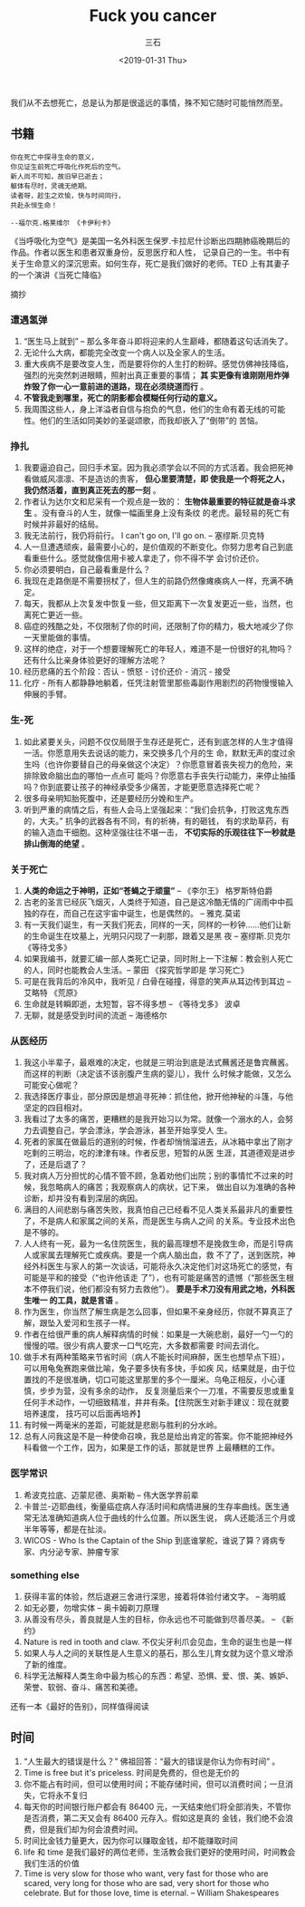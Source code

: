 #+TITLE:        Fuck you cancer
#+AUTHOR:       三石
#+DATE:         <2019-01-31 Thu>
#+EMAIL:        kyleemail@163.com
#+DESCRIPTION: 
#+TAGS:         生命
#+CATEGORIES:   


[[file:./breath2air.jpg]]

我们从不去想死亡，总是认为那是很遥远的事情，殊不知它随时可能悄然而至。

** 书籍

#+BEGIN_EXAMPLE
你在死亡中探寻生命的意义，
你见证生前死亡呼吸化作死后的空气。
新人尚不可知，故旧早已逝去；
躯体有尽时，灵魂无绝期。
读者呀，趁生之欢愉，快与时间同行，
共赴永恒生命！

--福尔克.格莱维尔 《卡伊利卡》
#+END_EXAMPLE

《当呼吸化为空气》是美国一名外科医生保罗.卡拉尼什诊断出四期肺癌晚期后的作品。作者以医生和患者双重身份，反思医疗和人性，
记录自己的一生。书中有关于生命意义的深沉思索。如何生存，死亡是我们做好的老师。TED 上有其妻子的一个演讲《当死亡降临》

摘抄

*** 遭遇氢弹

1. “医生马上就到” -- 那么多年奋斗即将迎来的人生巅峰，都随着这句话消失了。
1. 无论什么大病，都能完全改变一个病人以及全家人的生活。
1. 重大疾病不是要改变人生，而是要将你的人生打的粉碎。感觉仿佛神技降临，强烈的光突然刺进眼睛，照射出真正重要的事情； *其
   实更像有谁刚刚用炸弹炸毁了你一心一意前进的道路，现在必须绕道而行* 。
1. *不管我走到哪里，死亡的阴影都会模糊任何行动的意义。*
1. 我周围这些人，身上洋溢者自信与抱负的气息，他们的生命有着无线的可能性。他们的生活如同美妙的圣诞颂歌，而我却嵌入了“倒带”的
   苦恼。


*** 挣扎

1. 我要逼迫自己，回归手术室。因为我必须学会以不同的方式活着。我会把死神看做威风凛凛、不是造访的贵客， *但心里要清楚，即
   使我是一个将死之人，我仍然活着，直到真正死去的那一刻* 。
1. 作者认为达尔文和尼采有一个观点是一致的： *生物体最重要的特征就是奋斗求生* 。没有奋斗的人生，就像一幅画里身上没有条纹
   的老虎。最轻易的死亡有时候并非最好的结局。
1. 我无法前行，我仍将前行。 I can't go on, I'll go on. -- 塞缪斯.贝克特
1. 人一旦遭遇顽疾，最需要小心的，是价值观的不断变化。你努力思考自己到底看重些什么。感觉就像信用卡被人拿走了，你不得不学
   会讨价还价。
1. 你必须要明白，自己最看重是什么？
1. 我现在走路倒是不需要拐杖了，但人生的前路仍然像瘫痪病人一样，充满不确定。
1. 每天，我都从上次复发中恢复一些，但又距离下一次复发更近一些，当然，也离死亡更近一些。
1. 癌症的残酷之处，不仅限制了你的时间，还限制了你的精力，极大地减少了你一天里能做的事情。
1. 这样的绝症，对于一个想要理解死亡的年轻人，难道不是一份很好的礼物吗？还有什么比亲身体验更好的理解方法呢？
1. 经历悲痛的五个阶段：否认 - 愤怒 - 讨价还价 - 消沉 - 接受
1. 化疗 - 所有人都静静地躺着，任凭注射管里那些毒副作用剧烈的药物慢慢输入伸展的手臂。


*** 生-死

1. 如此紧要关头，问题不仅仅局限于生存还是死亡，还有到底怎样的人生才值得一活。你愿意用失去说话的能力，来交换多几个月的生
   命，默默无声的度过余生吗（也许你要替自己的母亲做这个决定）？你愿意冒着丧失视力的危险，来排除致命脑出血的哪怕一点点可
   能吗？你愿意右手丧失行动能力，来停止抽搐吗？你到底要让孩子的神经承受多少痛苦，才能更愿意选择死亡呢？
1. 很多母亲明知胎死腹中，还是要经历分娩和生产。
1. 听到严重的病情之后，有些人会马上坚强起来：“我们会抗争，打败这鬼东西的，大夫。” 抗争的武器各有不同，有的祈祷，有的砸钱，
   有的求助草药，有的输入造血干细胞。这种坚强往往不堪一击， *不切实际的乐观往往下一秒就是排山倒海的绝望* 。


*** 关于死亡

1. *人类的命运之于神明，正如“苍蝇之于顽童”* -- 《李尔王》 格罗斯特伯爵
1. 古老的圣言已经灰飞烟灭，人类终于知道，自己是这冷酷无情的广阔雨中中孤独的存在，而自己在这宇宙中诞生，也是偶然的。 --
   雅克.莫诺
1. 有一天我们诞生，有一天我们死去，同样的一天，同样的一秒钟……他们让新的生命诞生在坟墓上，光明只闪现了一刹那，跟着又是黑
   夜 -- 塞缪斯.贝克尔 《等待戈多》
1. 如果我编书，就要汇编一部人类死亡记录，同时附上一下注解：教会别人死亡的人，同时也能教会人生活。-- 蒙田 《探究哲学即是
   学习死亡》
1. 可是在我背后的冷风中，我听见 / 白骨在碰撞，得意的笑声从耳边传到耳边 -- 艾略特 《荒原》
1. 生命就是转瞬即逝，太短暂，容不得多想 -- 《等待戈多》 波卓
1. 无聊，就是感受到时间的流逝 -- 海德格尔


*** 从医经历

1. 我这小半辈子，最艰难的决定，也就是三明治到底是法式蘸酱还是鲁宾蘸酱。而这样的判断（决定该不该剖腹产生病的婴儿），我什
   么时候才能做，又怎么可能安心做呢？
1. 我选择医疗事业，部分原因是想追寻死神：抓住他，掀开他神秘的斗篷，与他坚定的四目相对。
1. 我看过了太多的痛苦，更糟糕的是我开始习以为常。就像一个溺水的人，会努力去调整自己，学会漂泳，学会游泳，甚至开始享受人
   生。
1. 死者的家属在做最后的道别的时候，作者却悄悄溜进去，从冰箱中拿出了刚才吃剩的三明治，吃的津津有味。作者反思，短暂的从医
   生涯，其道德观是进步了，还是后退了？
1. 我对病人万分担忧的心情不管不顾，急着劝他们出院；别的事情忙不过来的时候，我忽略病人的痛苦；我观察病人的病状，记下来，
   做出自以为准确的各种诊断，却并没有看到深层的病因。
1. 满目的人间悲剧与痛苦失败，我真怕自己已经看不见人类关系最非凡的重要性了，不是病人和家属之间的关系，而是医生与病人之间
   的关系。专业技术出色是不够的。
1. 人人终有一死，最为一名住院医生，我的最高理想不是挽救生命，而是引导病人或家属去理解死亡或疾病。要是一个病人脑出血，救
   不了了，送到医院，神经外科医生与家人的第一次谈话，可能将永久决定他们对这场死亡的感觉，有可能是平和的接受（“也许他该走
   了”），也有可能是痛苦的遗憾（“那些医生根本不停我们说，他们都没有努力去救他”）。 *要是手术刀没有用武之地，外科医生唯一
   的工具，就是言语* 。
1. 作为医生，你当然了解生病是怎么回事，但如果不亲身经历，你就不算真正了解，跟坠入爱河和生孩子一样。
1. 作者在给很严重的病人解释病情的时候：如果是一大碗悲剧，最好一勺一勺的慢慢的喂。很少有病人要求一口气吃完，大多数都需要
   时间去消化。
1. 做手术有两种策略来节省时间（病人不能长时间麻醉，医生也想早点下班），可以用龟兔赛跑来做比喻，兔子要多快有多快，手如疾
   风，结果就是，由于位置找的不是很准确，切口可能这里那里的多个一厘米。乌龟正相反，小心谨慎，步步为营，没有多余的动作，
   反复测量后来个一刀准，不需要反思或重复任何手术动作，一切细致精准，井井有条。【住院医生对新手建议：现在就要培养速度，
   技巧可以后面再培养】
1. 有时候一两毫米的差距，可能就是悲剧与胜利的分水岭。
1. 总有人问我这是不是一种使命召唤，我总是给出肯定的答案。你不能把神经外科看做一个工作，因为，如果是工作的话，那就是世界
   上最糟糕的工作。


*** 医学常识

1. 希波克拉底、迈蒙尼德、奥斯勒 -- 伟大医学界前辈
1. 卡普兰-迈耶曲线，衡量癌症病人存活时间和病情进展的生存率曲线。医生通常无法准确知道病人位于曲线的什么位置。所以医生说，
   病人还能活三个月或半年等等，都是在扯淡。
1. WICOS - Who Is the Captain of the Ship  到底谁掌舵，谁说了算？肾病专家、内分泌专家、肿瘤专家

*** something else

1. 获得丰富的体验，然后退避三舍进行深思，接着将体验付诸文字。 -- 海明威
1. 如无必要，勿增实体 -- 奥卡姆剃刀原理
1. 从善没有尽头，善良就是人生的目标，你永远也不可能做到尽善尽美。 -- 《新约》
1. Nature is red in tooth and claw. 不仅尖牙利爪会见血，生命的诞生也是一样
1. 如果人与人之间的关联性是人生意义的基石，那么生儿育女就为这个意义增添了新的维度。
1. 科学无法解释人类生命中最为核心的东西：希望、恐惧、爱、恨、美、嫉妒、荣誉、软弱、奋斗、痛苦和美德。


还有一本《最好的告别》，同样值得阅读



** 时间

1. “人生最大的错误是什么？” 佛祖回答：“最大的错误是你认为你有时间” 。
1. Time is free but it's priceless. 时间是免费的，但也是无价的
1. 你不能占有时间，但可以使用时间；不能存储时间，但可以消费时间；一旦消失，它将永不复归
1. 每天你的时间银行账户都会有 86400 元，一天结束他们将全部消失，不管你是否消费，第二天又会有 86400 元存入。假如这是真的
   金钱，我们绝不会浪费，但是我们却为何会浪费时间。
1. 时间比金钱力量更大，因为你可以赚取金钱，却不能赚取时间
1. life 和 time 是我们最好的两位老师，生活教会我们更好的使用时间，时间教会我们生活的价值
1. Time is very slow for those who want, very fast for those who are scared, very long for those who are sad, very short
   for those who celebrate. But for those love, time is eternal. -- William Shakespeares
